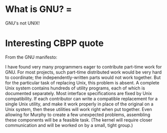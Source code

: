 #+STARTUP: showeverything logdone
#+options: num:nil

* What is GNU? = 

GNU's not UNIX!

* Interesting CBPP quote

From the GNU manifesto:

I have found very many programmers eager to contribute part-time work for
GNU. For most projects, such part-time distributed work would be very hard to
coordinate; the independently-written parts would not work together. But for the
particular task of replacing Unix, this problem is absent. A complete Unix
system contains hundreds of utility programs, each of which is documented
separately. Most interface specifications are fixed by Unix compatibility. If
each contributor can write a compatible replacement for a single Unix utility,
and make it work properly in place of the original on a Unix system, then these
utilities will work right when put together. Even allowing for Murphy to create
a few unexpected problems, assembling these components will be a feasible
task. (The kernel will require closer communication and will be worked on by a
small, tight group.)
